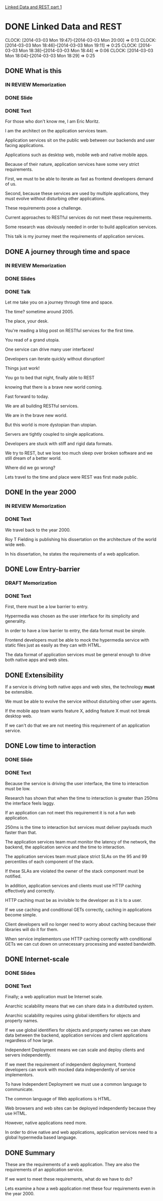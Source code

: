 [[https://docs.google.com/presentation/d/1l3d3R_P305gI8CWRiXznJ8XjG5rVeICGAQEkYgfq8Sg/edit?usp=sharing][Linked Data and REST part 1]]

* DONE Linked Data and REST
  CLOCK: [2014-03-03 Mon 19:47]--[2014-03-03 Mon 20:00] =>  0:13
  CLOCK: [2014-03-03 Mon 18:46]--[2014-03-03 Mon 19:11] =>  0:25
  CLOCK: [2014-03-03 Mon 18:38]--[2014-03-03 Mon 18:44] =>  0:06
  CLOCK: [2014-03-03 Mon 18:04]--[2014-03-03 Mon 18:29] =>  0:25
** DONE What is this
*** IN REVIEW Memorization
*** DONE Slide
*** DONE Text
For those who don't know me, I am Eric Moritz.  

I am the architect on the application services team.

Application services sit on the public web between our backends and user facing
applications.

Applications such as desktop web, mobile web and native mobile apps.

Because of their nature, application services have some very strict requirements.

First, we must to be able to iterate as fast as frontend developers
demand of us.

Second, because these services are used by multiple applications, 
they must evolve without disturbing other applications.

These requirements pose a challenge.

Current approaches to RESTful services do not meet these requirements.

Some research was obviously needed in order to build application services.

This talk is my journey meet the requirements of application services.

** DONE A journey through time and space
*** IN REVIEW Memorization
*** DONE Slides
*** DONE Talk
Let me take you on a journey through time and space.  

The time? sometime around 2005.  

The place, your desk. 

You're reading a blog post on RESTful services for the first time.  

You read of a grand utopia.

One service can drive many user interfaces!  

Developers can iterate quickly without disruption!

Things just work!  

You go to bed that night, finally able to REST 

knowing that there is a brave new world coming.

Fast forward to today.  

We are all building RESTful services.

We are in the brave new world. 

But this world is more dystopian than utopian. 

Servers are tightly coupled to single applications.

Developers are stuck with stiff and rigid data formats.

We try to REST, but we lose too much sleep over broken software
and we still dream of a better world.

Where did we go wrong? 

Lets travel to the time and place were REST was first made public.

** DONE In the year 2000
*** IN REVIEW Memorization
*** DONE Text
We travel back to the year 2000.

Roy T Fielding is publishing his dissertation on the architecture of the world wide web.

In his dissertation, he states the requirements of a web application.

** DONE Low Entry-barrier
*** DRAFT Memorization
*** DONE Text
First, there must be a low barrier to entry. 

Hypermedia was chosen as the user interface for its simplicity and generality.

In order to have a low barrier to entry, the data format must be
simple.

Frontend developers must be able to mock the hypermedia service
with static files just as easily as they can with HTML.

The data format of application services must be general enough to
drive both native apps and web sites.

** DONE Extensibility

If a service is driving both native apps and web sites, the
technology *must* be extensible.

We must be able to evolve the service without disturbing other user agents.

If the mobile app team wants feature X, adding feature X must not
break desktop web.

If we can't do that we are not meeting this requirement of an
application service.

** DONE Low time to interaction
*** DONE Slide
*** DONE Text

Because the service is driving the user interface, the time to
interaction must be low.

Research has shown that when the time to interaction is greater than
250ms the interface feels laggy.

If an application can not meet this requirement it is not a fun web
application.

250ms is the time to interaction but services must deliver payloads
much faster than that.

The application services team must monitor the latency of the network,
the backend, the application service and the time to interaction.

The application services team must place strict SLAs on the 95 and 99
percentiles of each component of the stack.

If these SLAs are violated the owner of the stack component must be
notified.

In addition, application services and clients must use HTTP caching
effectively and correctly.

HTTP caching must be as invisible to the developer as it is to a
user.

If we use caching and conditional GETs correctly, caching in
applications become simple.

Client developers will no longer need to worry about caching because
their libraries will do it for them.

When service implementors use HTTP caching correctly with conditional
GETs we can cut down on unnecessary processing and wasted bandwidth.

** DONE Internet-scale
*** DONE Slides
*** DONE Text
Finally; a web application must be Internet scale.  

Anarchic scalability means that we can share data in a distributed system.

Anarchic scalability requires using global identifiers for objects and 
property names.

If we use global identifiers for objects and property names we can
share data between the backend, application services and client
applications regardless of how large.

Independent Deployment means we can scale and deploy clients and
servers independently.

If we meet the requirement of independent deployment, frontend developers can
work with mocked data independently of service implementors.

To have Independent Deployment we must use a common language to
communicate. 

The common language of Web applications is HTML.

Web browsers and web sites can be deployed independently because they
use HTML.

However, native applications need more.

In order to drive native and web applications, application services
need to a global hypermedia based language.

** DONE Summary

These are the requirements of a web application.  They are also the
requirements of an application service.

If we want to meet these requirements, what do we have to do?

Lets examine a how a web application met these four requirements even
in the year 2000.

** DONE A true web application
*** DONE Slides
*** DONE Text    
HTML was built from the ground up to meet these four requirements.

How does HTML drive the user interface of multiple devices?

Let us become the user. 

First I want to browse stories about "Life, the Universe and
Everything".

So I tap on the life section link.

The link transforms me into a user that is now browsing the life section.

Immediately I say, "OMG Katy Perry" and tap on Katy Perry's face.

The link transforms me into a user that is now reading a story
about Katy Perry delivering a baby in someone's living room.

This is how HTML, the hypertext markup language, uses hypermedia
to drive the user interface.

** DONE Computer says no.
*** DONE Slides
*** DONE Text
Unfortunately this service can only drive HTML browsers.  

If we wanted to use this service to drive a mobile app, 
we would have to use a WebView.

The native app only sees links between HTML documents.

The native app has no knowledge of how to 
turn the sections and stories into native components.

This knowledge would have to be  hard coded into the app.

When knowledge is hardcoded it becomes tightly coupled to the
structure of the HTML.

So, what do we need?

Lets travel to the future and view source on an application
that can drive both web sites and native applications.

** DONE View Source
*** DONE Slides
*** DONE Text

Be honored, by traveling to the future, you may be the 
first person in history to see this.

In our time, we've heard legends of services like this.

Now, for the first time, we have documented proof of a future service
that can do things that seem impossible in our time.

We have a service that can drive both web sites *and* native applications.

What you see here is the raw data needed for each user state.

This raw data still has hypermedia links between the states so
a user can transition from one state to the other.

The raw data is typed with classes that the native application can use
to create native UI components

With this service we can drive desktop web, mobile web, mobile apps
and any future user agents.  

For instance, we could use this same service to build a TV app.  It
is the same interactions but a different presentation.

We could even use this service with an in dash system like Ford Sync.

Again, same interactions, just a different presentation.

We could even use this service to print a newspaper, A newspaper has
the same interaction model albeit on dead trees. 

Of course, in the future, this service does not drive such
applications

because TVs, cars and newspapers have been made obsolete by superior RESTful
services.

** DONE If these are the requirements
*** DONE Slide
*** DONE Text
Now back to our current time. 

If these are the requirements of this brave new world.

How can we make progress towards this future.

** DONE What is state?
*** DONE Slide
*** DONE Text

The first thing we need to do is use the right definition
of "state".

When developers see the word "state" they immediately think data. So
the industry assigned URLs to data and thought they were done.

The definition of state in hypermedia is the state the user is in when
using our application. Hypermedia is just a site map.

So when developers misunderstand the definition of state, 

we misunderstood the importance of hypermedia 
and we ended up just having CRUD over HTTP and not REST.

** DONE Choosing the wrong data model
*** DONE Slides
*** DONE Text
The second thing the we need is a better data model.

Clearly we need a way to express data that is independent of the
service's chosen format.

Just as before with our HTML service, when knowledge has to be hard
coded into the app, the app becomes tightly coupled to structure of
the data model.

JSON and XML are both tree based data models.  

The object relationships are based on the shape of the tree. 

This means that clients are tightly coupled to the structure of the tree.

If a service needs to add a relationship between two objects 
it may drastically reshape the tree.

If the structure of the tree drastically changes and the app is
tightly coupled to the previous structure, the app will break.

We also need a global data model.

We need a data model that uses global identifiers for objects and
terms.

We need global identifiers in order to shared data in a distributed
system such as a client and server.

** DONE What can let us REST?
*** DONE Slides
*** DONE Text

Armed with the requirements of a web application and our new found
knowledge of a service from the future.

Can we meet these requirements with existing tools?

What can let us REST? 

What can drive native and web user agents, evolve effortlessly, be
responsive, and function at Internet scale?

Let us examine different approaches and assign gold stars to the
requirements that are met.  If we get all four gold stars, we have found
our solution.

** DONE Can JSON let us REST?
*** DONE Slides
*** DONE Text
Can JSON let us REST?

Can it drive both native and web user agents?

JSON has no native ability to control any device, so nope.

Can the service evolve? 

It can evolve in a limited way. We can add fields easily to the
objects but because it is tree based, we can't easily change
relationships between objects.

Is the UI responsive?  

Sure, but this is the participation award. HTTP gives us caching for
free. If we can download the objects in a single request we
get this star.

Is it web scale? 

No, the field names are local to the document.

If the tree is such a problem... let us take a cue from SQL and normalize. Let's try...

** DONE Can CSV let us REST?
*** DONE Slides
*** DONE Text
CSV.

CSV obviously is not hypermedia, so no star there.

Can the service evolve? 

Yes it actually can evolve quite nicely.  

We can add fields to the right without disrupting existing clients.

We can even add new relationships between objects without disrupting
existing clients. 

Gold star for extensibility.

Is the UI responsive?  

No, because there are two different files.

We have to make two HTTP requests to fetch them.

This is additional network latency.

Is it web scale? 

Nope.  The field names are local.  

They're even local to the files.

The author id is called "id" in the author table but it is called
"author_id" in the story table.

Even within these two files there are two names for the same concept.

So CSV is out, what else...

** DONE Can XML let us REST?
*** DONE Slides
*** DONE Text
XML, the extensible markup language.  The savior of data exchange.

Can we drive the user interface? 

Nope, no hypermedia in plain XML

Can the service evolve?

It is called the extensible markup language after all,

but it is as extensible as JSON is.  

We can add fields as much as we want. 

However it is tree based as well, so the structure is rigid.

Is the UI responsive?

Sure, you get the participation award, good job XML.

Is it web scale? 

Finally we have a format that is web scale. 

All the tags are namespaced, so they have global identifiers.  

We can also deploy client and servers independently because of XML
schemas.

Almost there, lets try to find the last one and a half stars somewhere.

** DONE Can HTML5 let us REST?
*** DONE Slides
*** DONE Text
The solution to XML's complexity, HTML5, can we use it to finally get
some REST?

Can we drive user agents? 

Well it is a hypertext markup language. Unfortunately we can only
drive HTML agents.

Can the service evolve? 

Again, a tree based structure, half a star.

Is it web scale?  

We actually lost this star because the field names of the HTML5 data
properties are local again.

Crap, we last half a star; Lets keep the hypermedia and try one of
those microdata things:

** DONE Can RDFa+HTML5 let us REST?
*** DONE Slides
*** DONE Text

RDFa+HTML5, can this let us REST?

Can we drive multiple user agents? 

Yes! We have both raw data and hypermedia links, so gold star.

Can the service evolve? 

Yes, the data model is no longer tree based. The RDF data model is
graph based, we can freely add properties and relationships to objects
without disrupting other clients

Is the UI responsive? 

Many objects in one HTTP response, check.

Is it web scale? 

Can we share data globally?

Yes, the property names are global URIs

Can we deploy the client and server independently? 

Yes, RDF has vocabularies which can be the basis of independant
development.

We have our 4 stars, but can do use RDF without HTML5?

** DONE Can RDF let us REST?
*** DONE Slides
*** DONE Talk

If we get rid of HTML, Can we drive the UI with RDF?

We lost links but all the rest is still there. Can we put Links back
somehow?

** DONE A wild Hydra appears!
*** DONE Slides
*** DONE Text
Absolutely! Hydra is a vocabulary for RDF that lets us describe
a hypermedia driven service.

We can use Hydra to both drive HTML applications and native
applications. We win.

** DONE Not XML; please god no!
*** DONE Slides
*** DONE Text
But isn't RDF XML? 

Actually RDF is just a data model.  Saying RDF is XML is like saying
a tree is XML.

XML is just one way to serialize RDF.  So what is RDF then?

** DONE Triples?
*** DONE Slide
*** DONE Text
RDF is simply statements made about objects.  These statements are
often called triples.

They are made up of a subject, a predicate and an object just like an
English sentence.  So when I say, "Eric has a bike", "Eric" is the
subject, "has" is the predicate and "a bike" is the object.

The subject and predicate are always global URIs.  The object can
either be a URI, with establishes a relationship to another object or data such as
a string.

** DONE RDF is a graph 1
*** DONE Slide
*** DONE Text
So these statement build an RDF graph.  The RDF graph is a directed
graph that uses URI as its identifiers.

The good thing about a graph is that relationships can be added
without drastically changing the shape of the graph. 

** DONE RDF is a graph 2
*** DONE Slide
*** DONE Text
We just added a gannett:state relationship and the graph was
mostly undisturbed.

RDF also has the benefit of being normalized.  

In JSON if we had two stories with the same author, that author object
would be duplicated. This is not the case with RDF.

This will reduce payload sizes and save us money.

** DONE Can we finally get some REST?
*** DONE Slide
*** DONE Text
So with the addition of Hydra, We can drive multiple user agents with
a standard shared vocabulary.

In additon, the RDF data model is extremely simple to understand.  

It is just statements about objects. 

If we understand the web, we understand graphs.

So we have all four stars but we are just talking about a data model, not a data format.

We could use XML to serialize the graph but that requires clients to use RDF.

Is there a middle ground?

** DONE JSON-LD
*** DONE Slide
*** DONE Text
I wouldn't be asking that question if I didn't have an answers would I?

JSON-LD is a middle ground between using RDF natively and JSON idomatically.

With JSON-LD we can serialize an RDF graph, with all its wonderful properties,

or we can use JSON-LD as idomatic JSON for clients that are unaware of RDF.

This is great for retrofitting existing services without disturbing existing clients.

Using JSON-LD meets the requirement of safe evolution while adopting
Linked Data.

** DONE Linked Data
*** DONE Slides
*** DONE Text
So I have referred to Linked Data without actually defining it.

A fairly recent development in RDF is the concept of linked data.

Linked data is a set of constraints on RDF.

These benevolent constraints were made to foster sharing and documentation

While the goal is to build a large global database in the cloud; 

we can use the same ideas internally in our own services and reap the same
benefits.

We use HTTP links for terms that point to the definition of that term.

For instance, if you visit http://schema.org/Thing you will see the
definition of the class Thing.

This definition is both machine readable and human readable.

When building an RDF vocabulary, we specify it in RDF itself.

We can use this RDF graph to generate human readable documentation.

Another term I have failed to define up to now is the meaning of a
"Shared Vocabulary"; let me try to explain it.

** DONE Shared Vocabulary
*** DONE Slide
*** DONE Text
Did you know what a meme was when you first saw the word?  

Did you even know how to pronounce it?  

Did you call a me-me or a mem?

You had to google it didn't you?  

Once you googled it you learned what a meme was.

Once you learned what a meme was you could talk about memes

** DONE Shared Vocabulary 2
*** DONE Slide
*** DONE Text
You could talk on Reddit about memes without soundly like an idiot.

Not sounding like an idiot is an important thing.

Computers need to not sound like idiots too.

Computers need to use shared vocabularies

Because if computers sound like idiots, they crash.

** DONE Shared Vocabulary 3
*** DONE Slide
*** DONE Text
A shared vocabulary is a set of properties and classes that define a
problem domain.

In the previous slide we used a schema.org vocabulary.

schema.org is a collection of very general terms that make up a common
shared vocabulary.

There are a lot of public vocabularies out there.  

A site called Linked Open Vocabularies has indexed over 400 public
vocabularies.

These are vocabularies that we can use when they match our problem
domain.

Public vocabularies are extremely important.

They are important for the same reason why a common language is
important.

If we didn't have a common language, we'd live in the Tower of Babel.

Without shared vocabularies we build distributed systems of Babel,
full of confusion.

** DONE Shared Vocabulary 3
*** DONE slide
*** DONE Text
Lets build a vocabulary to describe objects in our most popular
feed.

First, we start with a public vocabulary.  We start with schema.org's
CreativeWork class.

Schema.org's CreativeWork class has everything we need to talk about
any object in the most popular feed.

All we have to do is define what is unique to our problem domain.  

We define a gannett:Asset class which has an 'ssts' property.

You'll notice that the "Right Now" feed is a hetrogenious list of
assets.

These assets can be videos, stories, photos, or some future unknown
type.

As long as all objects in the right now feed are schema:CreativeWork
instances, 

we can display it with its image and title without making any change
to the template.

This is very powerful. 

In native application this is necessary if we want a library of
generic GUI controls.

For instance a ObjectiveC developers can make a control that is a
generic list of schema:CreativeWork objects.

These list controls are future proofed by the fact that all objects in
the feed will always be schema:CreativeWork objects. 

For safety sake, if any object in the feed is not of type
schema:CreativeWork the client should ignore it just like an HTML
browser ignores unknown tags.

This is incredible, this is amazing.  This is the freaking future and
it is 10 years old. Why are we not using it now?

** DONE With Linked Data
*** DONE Slide
*** DONE Text
I hope I was successful in expressing how important Linked Data is
for building RESTful services.

Linked Data lets us communicate about our data with clarity.

We can describe the properties of our objects in certain terms.

With JSON-LD we can retrofit existing services without disturbing
existing clients.

With global graphs we have the ability to evolve services safely.

And finally with Hydra, we can describe hypermedia services in the
clear language of linked data to drive any user agent.

If I accomplished anything with this talk,

I hope that I convince you to at least retrofit your services with JSON-LD

So that you can give meaning to meaningless services

** DONE We can finally get some REST
and we can finally get *some* REST. Thank you.


